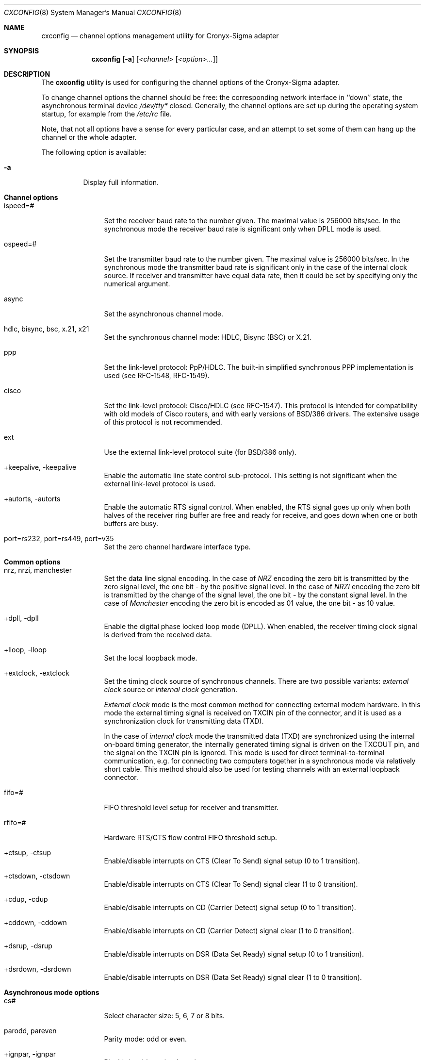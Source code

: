 .\" $FreeBSD: src/sbin/i386/cxconfig/cxconfig.8,v 1.5.2.2 2000/12/18 15:38:23 ru Exp $
.Dd December 2, 1994
.Dt CXCONFIG 8
.Os FreeBSD
.Sh NAME
.Nm cxconfig
.Nd channel options management utility for Cronyx-Sigma adapter
.Sh SYNOPSIS
.Nm
.Op Fl a
.Op Ar <channel> Op Ar <option>...
.Sh DESCRIPTION
The 
.Nm
utility is used for configuring the channel options of
the Cronyx-Sigma adapter.
.Pp
To change channel options the channel should be free: the corresponding
network interface in ``down'' state, the asynchronous terminal device 
.Pa /dev/tty*
closed.
Generally, the channel options are set up during the operating
system startup, for example from the 
.Pa /etc/rc
file.
.Pp
Note, that not all options have a sense for every particular
case, and an attempt to set some of them can hang up the channel or
the whole adapter.
.Pp
The following option is available:
.Bl -tag -width indent
.It Fl a
Display full information.
.El
.Sh "Channel options"
.Bl -tag -width 10n
.It ispeed=#
Set the receiver baud rate to the number given.
The maximal value is 256000 bits/sec.
In the synchronous mode the receiver baud rate is significant
only when DPLL mode is used.
.It ospeed=#
Set the transmitter baud rate to the number given.
The maximal value is 256000 bits/sec.
In the synchronous mode the transmitter baud rate is significant
only in the case of the internal clock source.
If receiver and transmitter have equal data rate, then it could
be set by specifying only the numerical argument.
.It async
Set the asynchronous channel mode.
.It "hdlc, bisync, bsc, x.21, x21
Set the synchronous channel mode: HDLC, Bisync (BSC) or X.21.
.It ppp
Set the link-level protocol: PpP/HDLC.  The built-in simplified synchronous PPP
implementation is used (see RFC-1548, RFC-1549).
.It cisco
Set the link-level protocol: Cisco/HDLC (see RFC-1547).
This protocol is intended for compatibility with old models of Cisco routers,
and with early versions of BSD/386 drivers.
The extensive usage of this protocol is not recommended.
.It ext
Use the external link-level protocol suite (for BSD/386 only).
.It "+keepalive, -keepalive"
Enable the automatic line state control sub-protocol.
This setting is not significant when the external link-level protocol is used.
.It "+autorts, -autorts"
Enable the automatic RTS signal control.
When enabled, the RTS signal goes up only when both halves of
the receiver ring buffer are free and ready for receive,
and goes down when one or both buffers are busy.
.It "port=rs232, port=rs449, port=v35
Set the zero channel hardware interface type.
.El
.Sh "Common options"
.Bl -tag -width 10n
.It "nrz, nrzi, manchester"
Set the data line signal encoding.
In the case of 
.Em NRZ
encoding the zero bit is transmitted by the zero signal
level, the one bit - by the positive signal level.
In the case of 
.Em NRZI
encoding the zero bit is transmitted by the change of
the signal level, the one bit - by the constant signal level.
In the case of 
.Em Manchester
encoding the zero bit is encoded as 01 value,
the one bit - as 10 value.
.It "+dpll, -dpll"
Enable the digital phase locked loop mode (DPLL).
When enabled, the receiver timing clock signal
is derived from the received data.
.It "+lloop, -lloop"
Set the local loopback mode.
.It "+extclock, -extclock"
Set the timing clock source of synchronous channels.  There are
two possible variants: 
.Em "external clock"
source or 
.Em "internal clock"
generation.
.Pp
.Em "External clock"
mode is the most common method for connecting
external modem hardware.  In this mode the external timing
signal is received on TXCIN pin of the connector, and it is
used as a synchronization clock for transmitting data (TXD).
.Pp
In the case of 
.Em "internal clock"
mode the transmitted data (TXD)
are synchronized using the internal on-board timing generator,
the internally generated timing signal is driven on the TXCOUT
pin, and the signal on the TXCIN pin is ignored.  This mode
is used for direct terminal-to-terminal communication,
e.g. for connecting two computers together in a synchronous mode
via relatively short cable.  This method should also be used
for testing channels with an external loopback connector.
.It fifo=#
FIFO threshold level setup for receiver and transmitter.
.It rfifo=#
Hardware RTS/CTS flow control FIFO threshold setup.
.It "+ctsup, -ctsup"
Enable/disable interrupts on CTS (Clear To Send) signal setup (0 to 1 transition).
.It "+ctsdown, -ctsdown"
Enable/disable interrupts on CTS (Clear To Send) signal clear (1 to 0 transition).
.It "+cdup, -cdup"
Enable/disable interrupts on CD (Carrier Detect) signal setup (0 to 1 transition).
.It "+cddown, -cddown"
Enable/disable interrupts on CD (Carrier Detect) signal clear (1 to 0 transition).
.It "+dsrup, -dsrup"
Enable/disable interrupts on DSR (Data Set Ready) signal setup (0 to 1 transition).
.It "+dsrdown, -dsrdown"
Enable/disable interrupts on DSR (Data Set Ready) signal clear (1 to 0 transition).
.El
.Sh "Asynchronous mode options"
.Bl -tag -width 10n
.It cs#
Select character size: 5, 6, 7 or 8 bits.
.It "parodd, pareven
Parity mode: odd or even.
.It "+ignpar, -ignpar
Disable/enable parity detection.
.It nopar
Disable parity bit generation.
.It forcepar
Force parity: even - 0, odd - 1.
.It "stopb1, stopb1.5, stopb2
Use 1 or 1.5 or 2 stop bits per character.
.It "+dsr, -dsr"
Use the DSR input signal as receiver enable/disable.
.It "+cts, -cts"
Use the CTS input signal as transmitter enable/disable.
.It "+rts, -rts"
Drive the RTS output signal as transmitter ready.
.It "+rloop, -rloop"
Set the remote loopback mode.
.It "+etc, -etc"
Enable the embedded transmit commands mode.
.It "+ixon, -ixon"
Enable the hardware XON/XOFF flow control support.
.It "+ixany, -ixany"
Use the hardware IXANY mode support.
.It "+sdt, -sdt"
Detect the spec. characters SCHR1 and SCHR2 in the receive data.
.It "+flowct, -flowct"
Receive the flow control spec. characters as data.
.It "+rdt, -rdt"
Detect the spec. characters in range SCRL..SCRH in the receive data.
.It "+exdt, -exdt"
Detect the spec. characters SCHR3 and SCHR4 in the receive data.
.It "parintr, parnull, parign, pardisc, parffnull
Action on parity errors:
.Pp
.Bl -tag -width parffnullxxx -compact
.It Mode
Action
.It parintr
Generate the receiver error interrupt
.It parnull
Input the NUL character
.It parign
Ignore the error, receive as good data
.It pardisc
Ignore the character
.It parffnull
Input the sequence <0xFF, NUL, character>
.El
.It "brkintr, brknull, brkdisc
Line break state action:
.Pp
.Bl -tag -width parffnullxxx -compact
.It Mode
Action
.It brkintr
Generate the receiver error interrupt
.It brknull
Input the NUL character
.It brkdisc
Ignore the line break state
.El
.It "+inlcr, -inlcr"
Translate received NL characters to CR.
.It "+icrnl, -icrnl"
Translate received CR characters to NL.
.It "+igncr, -igncr"
Ignore received CR characters.
.It "+ocrnl, -ocrnl"
Translate transmitted CR characters to NL.
.It "+onlcr, -onlcr"
Translate transmitted NL characters to CR.
.It "+fcerr, -fcerr"
Process (don't process) the characters, received with errors,
for special character/flow control matching.
.It "+lnext, -lnext"
Enable the LNEXT character option: the character following
the LNEXT character is not processed for special character/flow
control matching.
.It "+istrip, -istrip"
Strip input characters to seven bits.
.It schr1=#
The XON flow control character value.
.It schr2=#
The XOFF flow control character value.
.It schr3=#
The SCHR3 spec. character value.
.It schr4=#
The SCHR4 spec. character value.
.It "scrl=#, scrh=#
The spec. character range (inclusive).
.It lnext=#
The LNEXT spec. character value.
.El
.Sh "HDLC mode options"
.Bl -tag -width 10n
.It if#
The minimum number of flags transmitted before a frame is started.
.It noaddr
No frame address recognition.
.It "addrlen1, addrlen2"
Address field length: 1 or 2 bytes.
.It "addr1, addr2"
Addressing mode: 4x1 bytes or 2x2 bytes.
Registers RFAR1..RFAR4 should contain the address to be matched.
.It "+clrdet, -clrdet"
Enable/disable clear detect for X.21 protocol support.
.It "+dsr, -dsr"
Use the DSR input signal as receiver enable/disable.
.It "+cts, -cts"
Use the CTS input signal as transmitter enable/disable.
.It "+rts, -rts"
Drive the RTS output signal as transmitter ready.
.It "+fcs, -fcs"
Enable/disable the frame checksum generation and checking.
.It "crc-16, crc-v.41
Select the CRC polynomial: CRC-16 (x^16+x^15+x^2+1)
or CRC V.41 (x^16+x^12+x^5+1).
.It "fcs-crc-16, fcs-v.41
Frame checksum preset: all zeros (CRC-16) or all ones (CRC V.41).
.It "+crcinv, -crcinv"
Invert (ie. CRC V.41) or don't invert (ie. CRC-16) the transmitted frame checksum.
.It "+fcsapd, -fcsapd"
Pass the received CRC to the host at the end of receiver data buffer.
.It "idlemark, idleflag
Idle mode: idle in mark (transmit all ones) or idle in flag (transmit flag).
.It "+syn, -syn"
Enable/disable sending pad characters before sending flag when coming out
of the idle mode.
.It pad#
The number of synchronous characters sent (0..4).
.It "syn=0xaa, syn=0x00
Send sync pattern.
.It "rfar1=#, rfar2=#, rfar3=#, rfar4=#
Frame address registers for address recognition.
.El
.Sh EXAMPLES
Set up the channel 7 of the adapter Sigma-400 under
.Fx .
Physical 4-wire leased line with Zelax+ M115 short-range modems.
Synchronous mode, 128000 bits/sec, interface RS-232,
protocol PpP/HDLC without keepalive support, NRZI encoding,
DPLL mode, no flow control:
.Bd -literal
cxconfig cx7 128000 hdlc ppp -keepalive nrzi -cts +dpll -extclock
ifconfig cx7 158.250.244.2 158.250.244.1 up
.Ed
.Pp
Set up the channel 0 of the adapter Sigma-100 under
.Fx .
Attachment to the near computer by short cable, internal clock source.
Synchronous mode, 256000 bits/sec, interface RS-232,
protocol Cisco/HDLC with keepalive support:
.Bd -literal
cxconfig cx0 hdlc 256000 cisco +keepalive -extclock
ifconfig cx0 200.1.1.1 200.1.1.2 up
.Ed
.Pp
Set up the channel 1 of the adapter Sigma-840 under BSD/386.
Synchronous 64 kbit/sec leased line, external clock source.
Synchronous mode, interface V.35, external protocol suite:
.Bd -literal
cxconfig cx1 hdlc ext
ifconfig cx1 193.124.254.50 193.124.254.49 multicast up
.Ed
.Pp
Set up the channel 0 of the adapter Sigma-840 under
.Fx .
Attachment to the Cisco-4000 router by null-modem cable, internal clock source.
Synchronous mode, 64000 bits/sec, interface RS-232,
protocol PpP/HDLC with keepalive support and flow control,
LCP and IPCP protocols (see RFC-1548 and RFC-1332) debug tracing enabled:
.Bd -literal
cxconfig cx0 hdlc 64000 port=rs232 ppp +keepalive -extclock +cts
ifconfig cx0 100.0.0.2 100.0.0.1 debug up
.Ed
.Sh FILES
.Bl -tag -width /dev/cronyx -compact
.It Pa /dev/cronyx
the special device file for adapter options management
.El
.Sh SEE ALSO
.Xr cx 4
